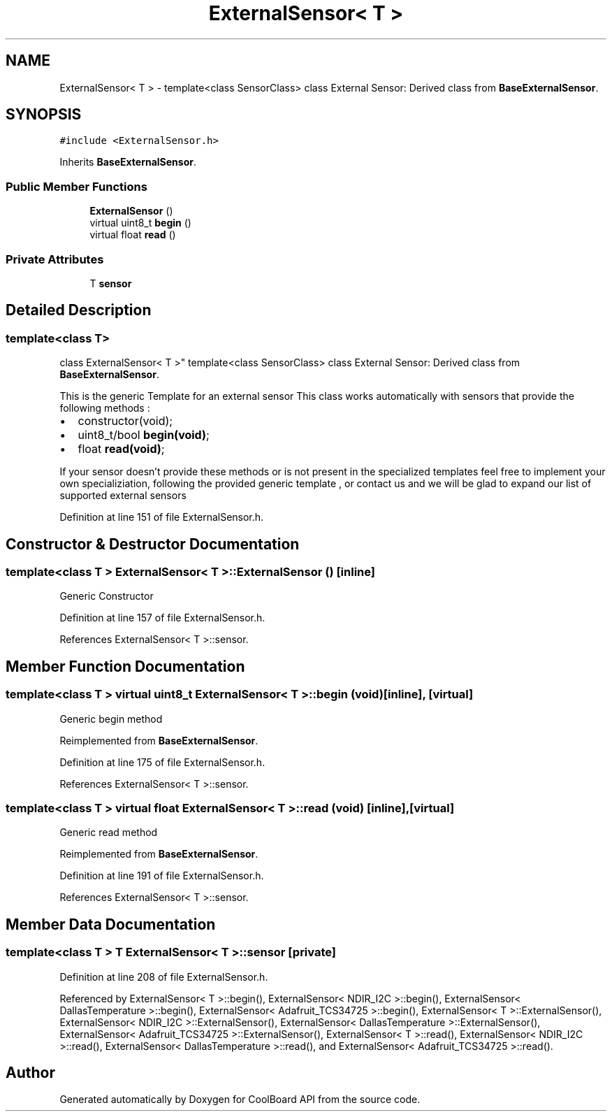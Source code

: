.TH "ExternalSensor< T >" 3 "Mon Sep 11 2017" "CoolBoard API" \" -*- nroff -*-
.ad l
.nh
.SH NAME
ExternalSensor< T > \- template<class SensorClass> class External Sensor: Derived class from \fBBaseExternalSensor\fP\&.  

.SH SYNOPSIS
.br
.PP
.PP
\fC#include <ExternalSensor\&.h>\fP
.PP
Inherits \fBBaseExternalSensor\fP\&.
.SS "Public Member Functions"

.in +1c
.ti -1c
.RI "\fBExternalSensor\fP ()"
.br
.ti -1c
.RI "virtual uint8_t \fBbegin\fP ()"
.br
.ti -1c
.RI "virtual float \fBread\fP ()"
.br
.in -1c
.SS "Private Attributes"

.in +1c
.ti -1c
.RI "T \fBsensor\fP"
.br
.in -1c
.SH "Detailed Description"
.PP 

.SS "template<class T>
.br
class ExternalSensor< T >"
template<class SensorClass> class External Sensor: Derived class from \fBBaseExternalSensor\fP\&. 

This is the generic Template for an external sensor This class works automatically with sensors that provide the following methods :
.IP "\(bu" 2
constructor(void);
.IP "\(bu" 2
uint8_t/bool \fBbegin(void)\fP;
.IP "\(bu" 2
float \fBread(void)\fP;
.PP
.PP
If your sensor doesn't provide these methods or is not present in the specialized templates feel free to implement your own specializiation, following the provided generic template , or contact us and we will be glad to expand our list of supported external sensors 
.PP
Definition at line 151 of file ExternalSensor\&.h\&.
.SH "Constructor & Destructor Documentation"
.PP 
.SS "template<class T > \fBExternalSensor\fP< T >::\fBExternalSensor\fP ()\fC [inline]\fP"
Generic Constructor 
.PP
Definition at line 157 of file ExternalSensor\&.h\&.
.PP
References ExternalSensor< T >::sensor\&.
.SH "Member Function Documentation"
.PP 
.SS "template<class T > virtual uint8_t \fBExternalSensor\fP< T >::begin (void)\fC [inline]\fP, \fC [virtual]\fP"
Generic begin method 
.PP
Reimplemented from \fBBaseExternalSensor\fP\&.
.PP
Definition at line 175 of file ExternalSensor\&.h\&.
.PP
References ExternalSensor< T >::sensor\&.
.SS "template<class T > virtual float \fBExternalSensor\fP< T >::read (void)\fC [inline]\fP, \fC [virtual]\fP"
Generic read method 
.PP
Reimplemented from \fBBaseExternalSensor\fP\&.
.PP
Definition at line 191 of file ExternalSensor\&.h\&.
.PP
References ExternalSensor< T >::sensor\&.
.SH "Member Data Documentation"
.PP 
.SS "template<class T > T \fBExternalSensor\fP< T >::sensor\fC [private]\fP"

.PP
Definition at line 208 of file ExternalSensor\&.h\&.
.PP
Referenced by ExternalSensor< T >::begin(), ExternalSensor< NDIR_I2C >::begin(), ExternalSensor< DallasTemperature >::begin(), ExternalSensor< Adafruit_TCS34725 >::begin(), ExternalSensor< T >::ExternalSensor(), ExternalSensor< NDIR_I2C >::ExternalSensor(), ExternalSensor< DallasTemperature >::ExternalSensor(), ExternalSensor< Adafruit_TCS34725 >::ExternalSensor(), ExternalSensor< T >::read(), ExternalSensor< NDIR_I2C >::read(), ExternalSensor< DallasTemperature >::read(), and ExternalSensor< Adafruit_TCS34725 >::read()\&.

.SH "Author"
.PP 
Generated automatically by Doxygen for CoolBoard API from the source code\&.

